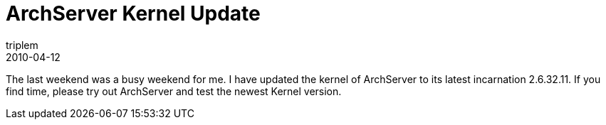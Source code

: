 = ArchServer Kernel Update
triplem
2010-04-12
:jbake-type: post
:jbake-status: published
:jbake-tags: Linux

The last weekend was a busy weekend for me. I have updated the kernel of ArchServer to its latest incarnation 2.6.32.11. If you find time, please try out ArchServer and test the newest Kernel version.